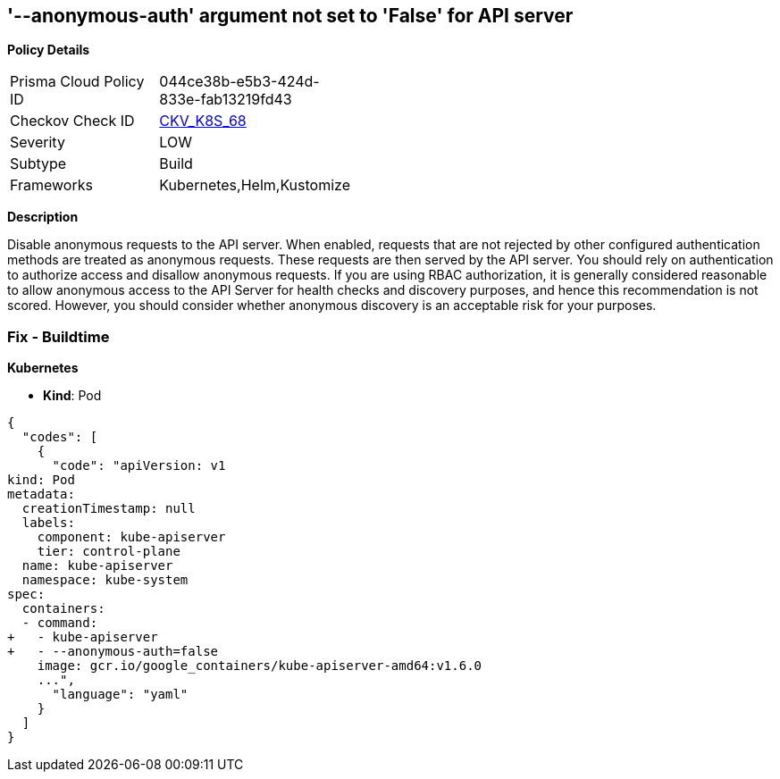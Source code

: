 == '--anonymous-auth' argument not set to 'False' for API server
//The --anonymous-auth argument is not set to False for API server

*Policy Details* 

[width=45%]
[cols="1,1"]
|=== 
|Prisma Cloud Policy ID 
| 044ce38b-e5b3-424d-833e-fab13219fd43

|Checkov Check ID 
| https://github.com/bridgecrewio/checkov/tree/master/checkov/kubernetes/checks/resource/k8s/ApiServerAnonymousAuth.py[CKV_K8S_68]

|Severity
|LOW

|Subtype
|Build

|Frameworks
|Kubernetes,Helm,Kustomize

|=== 



*Description* 


Disable anonymous requests to the API server.
When enabled, requests that are not rejected by other configured authentication methods are treated as anonymous requests.
These requests are then served by the API server.
You should rely on authentication to authorize access and disallow anonymous requests.
If you are using RBAC authorization, it is generally considered reasonable to allow anonymous access to the API Server for health checks and discovery purposes, and hence this recommendation is not scored.
However, you should consider whether anonymous discovery is an acceptable risk for your purposes.

=== Fix - Buildtime


*Kubernetes* 


* *Kind*: Pod


[source,yaml]
----
{
  "codes": [
    {
      "code": "apiVersion: v1
kind: Pod
metadata:
  creationTimestamp: null
  labels:
    component: kube-apiserver
    tier: control-plane
  name: kube-apiserver
  namespace: kube-system
spec:
  containers:
  - command:
+   - kube-apiserver
+   - --anonymous-auth=false
    image: gcr.io/google_containers/kube-apiserver-amd64:v1.6.0
    ...",
      "language": "yaml"
    }
  ]
}
----
